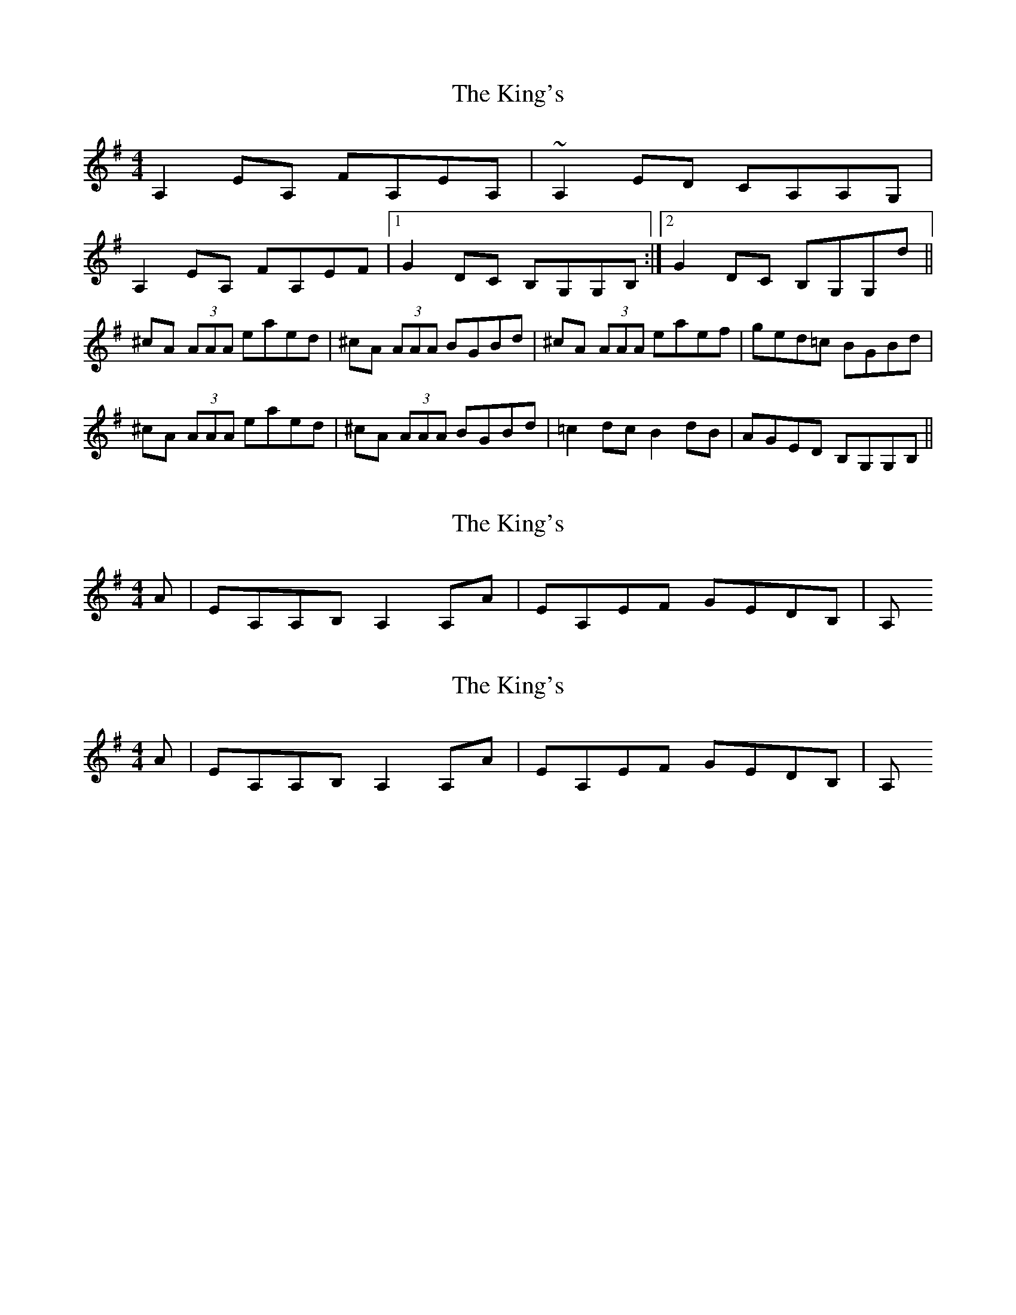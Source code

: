 X: 1
T: King's, The
Z: errik
S: https://thesession.org/tunes/3859#setting3859
R: reel
M: 4/4
L: 1/8
K: Ador
A,2 EA, FA,EA,|~A,2 ED CA,A,G,|
A,2 EA, FA,EF|1G2 DC B,G,G,B,:|2G2 DC B,G,G,d||
^cA (3AAA eaed|^cA (3AAA BGBd|^cA (3AAA eaef|ged=c BGBd|
^cA (3AAA eaed|^cA (3AAA BGBd|=c2 dc B2 dB|AGED B,G,G,B,||
X: 2
T: King's, The
Z: errik
S: https://thesession.org/tunes/3859#setting16776
R: reel
M: 4/4
L: 1/8
K: Ador
A|EA,A,B, A,2 A,A | EA,EF GEDB, | A,
X: 3
T: King's, The
Z: errik
S: https://thesession.org/tunes/3859#setting16777
R: reel
M: 4/4
L: 1/8
K: Ador
A|EA,A,B, A,2 A,A | EA,EF GEDB, | A,

